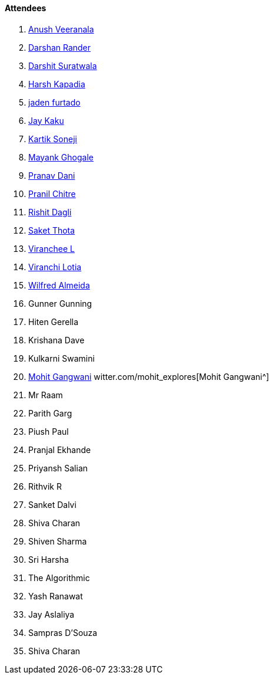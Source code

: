 ==== Attendees

. link:https://www.linkedin.com/in/junnu8[Anush Veeranala^]
. link:https://twitter.com/SirusTweets[Darshan Rander^]
. link:https://twitter.com/DSdatsme[Darshit Suratwala^]
. link:https://twitter.com/harshgkapadia[Harsh Kapadia^]
. link:https://twitter.com/furtado_jaden[jaden furtado^]
. link:https://twitter.com/kaku_jay[Jay Kaku^]
. link:https://twitter.com/KartikSoneji_[Kartik Soneji^]
. link:https://twitter.com/mayankghogale[Mayank Ghogale^]
. link:https://twitter.com/PranavDani3[Pranav Dani^]
. link:https://twitter.com/devout_coder[Pranil Chitre^]
. link:https://twitter.com/rishit_dagli[Rishit Dagli^]
. link:https://twitter.com/_SaketThota[Saket Thota^]
. link:https://twitter.com/code_magician[Viranchee L^]
. link:https://twitter.com/code_magician[Viranchi Lotia^]
. link:https://twitter.com/WilfredAlmeida_[Wilfred Almeida^]
. Gunner Gunning
. Hiten Gerella
. Krishana Dave
. Kulkarni Swamini
. link:https://twitter.com/mohit_explores[Mohit Gangwani^]
witter.com/mohit_explores[Mohit Gangwani^]
. Mr Raam
. Parith Garg
. Piush Paul
. Pranjal Ekhande
. Priyansh Salian
. Rithvik R
. Sanket Dalvi
. Shiva Charan
. Shiven Sharma
. Sri Harsha
. The Algorithmic
. Yash Ranawat
. Jay Aslaliya
. Sampras D'Souza
. Shiva Charan
